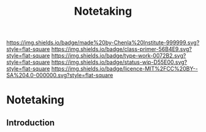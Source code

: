 #   -*- mode: org; fill-column: 60 -*-

#+TITLE: Notetaking
#+STARTUP: showall
#+TOC: headlines 4
#+PROPERTY: filename

[[https://img.shields.io/badge/made%20by-Chenla%20Institute-999999.svg?style=flat-square]] 
[[https://img.shields.io/badge/class-primer-56B4E9.svg?style=flat-square]]
[[https://img.shields.io/badge/type-work-0072B2.svg?style=flat-square]]
[[https://img.shields.io/badge/status-wip-D55E00.svg?style=flat-square]]
[[https://img.shields.io/badge/licence-MIT%2FCC%20BY--SA%204.0-000000.svg?style=flat-square]]


* Notetaking
:PROPERTIES:
:CUSTOM_ID:
:Name:     /home/deerpig/proj/chenla/studyhall/sh-notetaking.org
:Created:  2017-11-19T20:05@Prek Leap (11.642600N-104.919210W)
:ID:       dda1c1ba-91b1-4b7a-b88b-d90f53707dce
:VER:      564368768.310156266
:GEO:      48P-491193-1287029-15
:BXID:     proj:QUM4-2025
:Class:    primer
:Type:     work
:Status:   wip
:Licence:  MIT/CC BY-SA 4.0
:END:

** Introduction

